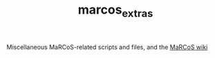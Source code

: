#+TITLE: marcos_extras

Miscellaneous MaRCoS-related scripts and files, and the [[https://github.com/vnegnev/marcos_extras/wiki][MaRCoS wiki]]
